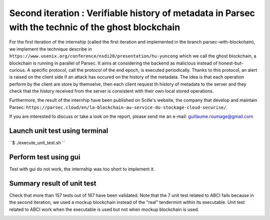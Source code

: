 Second iteration : Verifiable history of metadata in Parsec with the technic of the ghost blockchain
====================================================================================================
For the first iteration of the internship (called the first iteration and implemented in the branch parsec-with-blockchain), we implement the technique describe in ``https://www.usenix.org/conference/nsdi20/presentation/hu-yuncong`` which we call the ghost blockchain, a blockchain is running in parallel of Parsec. It aims at considering the backend as malicious instead of honest-but-curious. A specific protocol, call the protocol of the end epoch, is executed periodically. Thanks to this protocol, an alert is raised on the client side if an attack has occured on the history of the metadata. The idea is that each operation perform by the client are store by themselve, then each client request th history of metadata to the server and they check that the history received from the server is consistent with their own local stored operations.

Furthermore, the result of the internhip have been published on Scille's website, the company that develop and maintain Parsec: ``https://parsec.cloud/en/la-blockchain-au-service-du-stockage-cloud-securise/``.

If you are interested to discuss or take a look on the report, please send me an e-mail: guillaume.roumage@gmail.com

Launch unit test using terminal
-------------------------------
``$ ./execute_unit_test.sh ``

Perform test using gui
----------------------
Test with gui do not work, the internship was too short to implement it.

Summary result of unit test
---------------------------
Check that more than 157 tests out of 167 have been validated. Note that the 7 unit test related to ABCI fails because in the second iteration, we used a mockup blockchain instead of the "real" tendermint within its executable. Unit test related to ABCI work when the executable is used but not when mockup blockchain is used.

.. image:: docs/result_unit_test.png
  :width: 800
  :align: center
